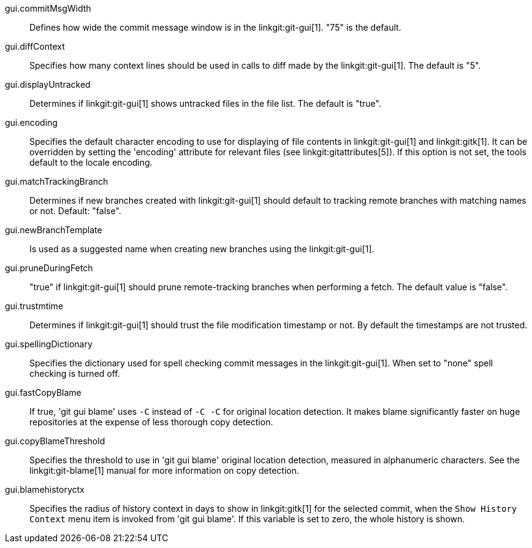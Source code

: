 gui.commitMsgWidth::
	Defines how wide the commit message window is in the
	linkgit:git-gui[1]. "75" is the default.

gui.diffContext::
	Specifies how many context lines should be used in calls to diff
	made by the linkgit:git-gui[1]. The default is "5".

gui.displayUntracked::
	Determines if linkgit:git-gui[1] shows untracked files
	in the file list. The default is "true".

gui.encoding::
	Specifies the default character encoding to use for displaying of
	file contents in linkgit:git-gui[1] and linkgit:gitk[1].
	It can be overridden by setting the 'encoding' attribute
	for relevant files (see linkgit:gitattributes[5]).
	If this option is not set, the tools default to the
	locale encoding.

gui.matchTrackingBranch::
	Determines if new branches created with linkgit:git-gui[1] should
	default to tracking remote branches with matching names or
	not. Default: "false".

gui.newBranchTemplate::
	Is used as a suggested name when creating new branches using the
	linkgit:git-gui[1].

gui.pruneDuringFetch::
	"true" if linkgit:git-gui[1] should prune remote-tracking branches when
	performing a fetch. The default value is "false".

gui.trustmtime::
	Determines if linkgit:git-gui[1] should trust the file modification
	timestamp or not. By default the timestamps are not trusted.

gui.spellingDictionary::
	Specifies the dictionary used for spell checking commit messages in
	the linkgit:git-gui[1]. When set to "none" spell checking is turned
	off.

gui.fastCopyBlame::
	If true, 'git gui blame' uses `-C` instead of `-C -C` for original
	location detection. It makes blame significantly faster on huge
	repositories at the expense of less thorough copy detection.

gui.copyBlameThreshold::
	Specifies the threshold to use in 'git gui blame' original location
	detection, measured in alphanumeric characters. See the
	linkgit:git-blame[1] manual for more information on copy detection.

gui.blamehistoryctx::
	Specifies the radius of history context in days to show in
	linkgit:gitk[1] for the selected commit, when the `Show History
	Context` menu item is invoked from 'git gui blame'. If this
	variable is set to zero, the whole history is shown.
